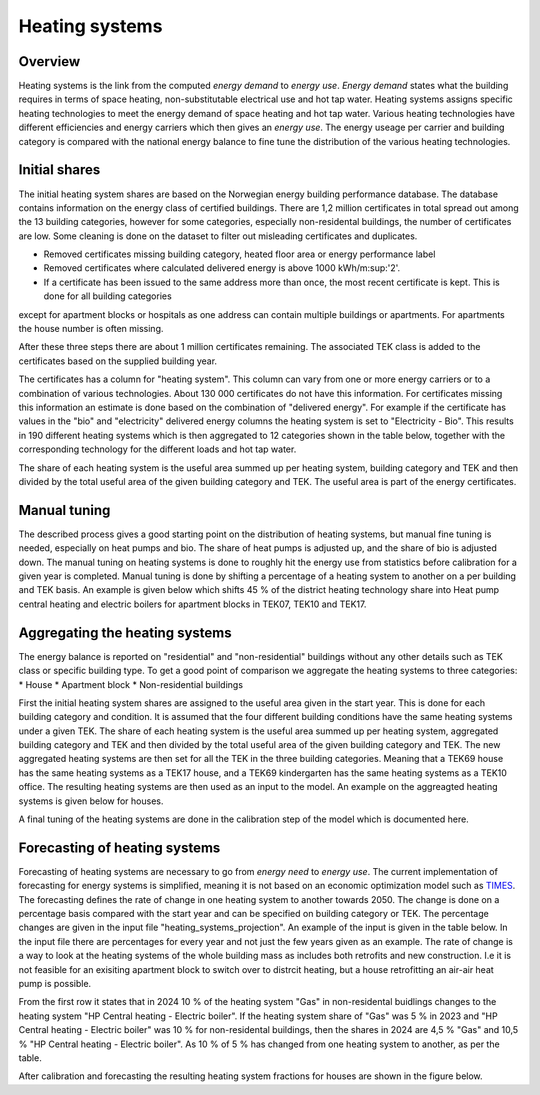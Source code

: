 Heating systems
===============
Overview
--------
Heating systems is the link from the computed *energy demand* to *energy use*. *Energy demand* states what the building requires in 
terms of space heating, non-substitutable electrical use and hot tap water. Heating systems assigns specific heating technologies to meet the energy
demand of space heating and hot tap water. Various heating technologies have different efficiencies and energy carriers which then gives an *energy use*.
The energy useage per carrier and building category is compared with the national energy balance to fine tune the distribution of the various 
heating technologies. 

.. image:: images/Heating_systems_flowchart.png
  :width: 600
  :alt: Flowchart of heating systems

Initial shares
------------
The initial heating system shares are based on the Norwegian energy building performance database. The database contains information on the energy class
of certified buildings. There are 1,2 million certificates in total spread out among the 13 building categories, however for some categories, especially 
non-residental buildings, the number of certificates are low. Some cleaning is done on the dataset to filter out misleading certificates and duplicates.

* Removed certificates missing building category, heated floor area or energy performance label
* Removed certificates where calculated delivered energy is above 1000 kWh/m:sup:'2'.
* If a certificate has been issued to the same address more than once, the most recent certificate is kept. This is done for all building categories
except for apartment blocks or hospitals as one address can contain multiple buildings or apartments. For apartments the house number is often missing.

After these three steps there are about 1 million certificates remaining. The associated TEK class is added to the certificates based on the supplied 
building year. 

The certificates has a column for "heating system". This column can vary from one or more energy carriers or to a combination of various technologies. 
About 130 000 certificates do not have this information. For certificates missing this information an estimate is done based on the combination of 
"delivered energy". For example if the certificate has values in the "bio" and "electricity" delivered energy columns the heating system is set to
"Electricity - Bio". This results in 190 different heating systems which is then aggregated to 12 categories shown in the table below, together with the
corresponding technology for the different loads and hot tap water. 

.. csv-table:: Heating systems overview
  :file: tables\heating_systems_efficiencies_table.csv
  :widths: 15, 15, 15, 15, 15
  :header-rows: 1

The share of each heating system is the useful area summed up per heating system, building category and TEK and then divided by the total useful
area of the given building category and TEK. The useful area is part of the energy certificates.  

Manual tuning
-------
The described process gives a good starting point on the distribution of heating systems, but manual fine tuning is needed, especially on
heat pumps and bio. The share of heat pumps is adjusted up, and the share of bio is adjusted down. The manual tuning on heating systems is done 
to roughly hit the energy use from statistics before calibration for a given year is completed. Manual tuning is done by shifting a percentage
of a heating system to another on a per building and TEK basis. An example is given below which shifts 45 % of the district heating technology share
into Heat pump central heating and electric boilers for apartment blocks in TEK07, TEK10 and TEK17. 

.. code-block:: python
  {
    "current_heating_system": "DH",
    "new_heating_system": "HP Central heating - Electric boiler",
    "share": 0.45,
    "list_buildings": ["Apartment block"],
    "list_TEK": ["TEK07", "TEK10", "TEK17"]
  }

Aggregating the heating systems
-------
The energy balance is reported on "residential" and "non-residential" buildings without any other details such as TEK class or 
specific building type. To get a good point of comparison we aggregate the heating systems to three categories:
* House
* Apartment block
* Non-residential buildings

First the initial heating system shares are assigned to the useful area given in the start year. This is done for each building category and
condition. It is assumed that the four different building conditions have the same heating systems under a given TEK. The share of each 
heating system is the useful area summed up per heating system, aggregated building category and TEK and then divided by the total useful
area of the given building category and TEK. The new aggregated heating systems are then set for all the TEK in the three building categories.
Meaning that a TEK69 house has the same heating systems as a TEK17 house, and a TEK69 kindergarten has the same heating systems as a TEK10 office.
The resulting heating systems are then used as an input to the model. An example on the aggreagted heating systems is given below for houses.

.. csv-table:: Aggregated heating systems - house
  :file: tables\shares_house_pretek49.csv
  :widths: 15, 15, 15, 15, 15
  :header-rows: 1

A final tuning of the heating systems are done in the calibration step of the model which is documented here.

Forecasting of heating systems
-----------
Forecasting of heating systems are necessary to go from *energy need* to *energy use*. The current implementation of forecasting for energy
systems is simplified, meaning it is not based on an economic optimization model such as `TIMES <https://iea-etsap.org/index.php/etsap-tools/model-generators/times>`_.
The forecasting defines the rate of change in one heating system to another towards 2050. The change is done on a percentage basis compared with the start 
year and can be specified on building category or TEK. The percentage changes are given in the input file "heating_systems_projection". 
An example of the input is given in the table below. In the input file there are percentages for every year and not just the few years given as an example. 
The rate of change is a way to look at the heating systems of the whole building mass as includes both 
retrofits and new construction. I.e it is not feasible for an exisiting apartment block to switch over 
to distrcit heating, but a house retrofitting an air-air heat pump is possible. 


.. csv-table:: Heating systems forecasting example.
  :file: tables\heating_systems_projection.csv
  :widths: 10, 10, 15, 15, 5, 5 ,5, 5, 5
  :header-rows: 1

From the first row it states that in 2024 10 % of the heating system "Gas" in non-residental buidlings changes to
the heating system "HP Central heating - Electric boiler". If the heating system share of "Gas" was 5 % in 2023 and
"HP Central heating - Electric boiler" was 10 % for non-residental buildings, then the shares in 
2024 are 4,5 % "Gas" and 10,5 % "HP Central heating - Electric boiler". As 10 % of 5 % has changed from one heating system 
to another, as per the table.

After calibration and forecasting the resulting heating system fractions for houses are shown in the figure below. 

.. raw:: html
  :file: images\Hus.html


